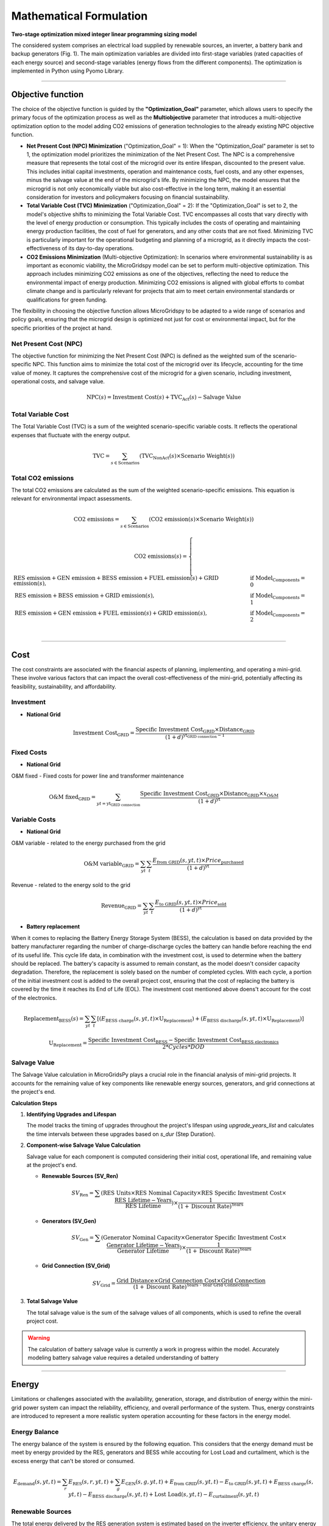 #######################################
Mathematical Formulation
#######################################
.. role:: raw-html(raw)
    :format: html


**Two-stage optimization mixed integer linear programming sizing model**

The considered system comprises an electrical load supplied by renewable sources, an inverter, a battery bank and backup generators (Fig. 1). The main optimization variables are divided into first-stage variables (rated capacities of each energy source) and second-stage variables (energy flows from the different components). The optimization is implemented in Python using Pyomo Library. 

.. image:: https://github.com/AleOnori98/MicroGridsPy_Doc/blob/main/docs/source/Images/Minigrid%20components.jpg?raw=true
   :width: 500
   :align: center


----------------------------------------------------------------------------------------------------


Objective function
=======================
 
The choice of the objective function is guided by the **"Optimization_Goal"** parameter, which allows users to specify the primary focus of the optimization process as well as the **Multiobjective** parameter that introduces a multi-objective optimization option to the model adding CO2 emissions of generation technologies to the already existing NPC objective function.

* **Net Present Cost (NPC) Minimization** ("Optimization_Goal" = 1): When the "Optimization_Goal" parameter is set to 1, the optimization model prioritizes 
  the minimization of the Net Present Cost. The NPC is a comprehensive measure that represents the total cost of the microgrid over its entire lifespan, 
  discounted to the present value. This includes initial capital investments, operation and maintenance costs, fuel costs, and any other expenses, minus 
  the salvage value at the end of the microgrid's life. By minimizing the NPC, the model ensures that the microgrid is not only economically viable but 
  also cost-effective in the long term, making it an essential consideration for investors and policymakers focusing on financial sustainability.

* **Total Variable Cost (TVC) Minimization** ("Optimization_Goal" = 2): If the "Optimization_Goal" is set to 2, the model's objective shifts to minimizing 
  the Total Variable Cost. TVC encompasses all costs that vary directly with the level of energy production or consumption. This typically includes the 
  costs of operating and maintaining energy production facilities, the cost of fuel for generators, and any other costs that are not fixed. Minimizing TVC 
  is particularly important for the operational budgeting and planning of a microgrid, as it directly impacts the cost-effectiveness of its day-to-day 
  operations.

* **CO2 Emissions Minimization** (Multi-objective Optimization): In scenarios where environmental sustainability is as important as economic viability, the 
  MicroGridspy model can be set to perform multi-objective optimization. This approach includes minimizing CO2 emissions as one of the objectives, 
  reflecting the need to reduce the environmental impact of energy production. Minimizing CO2 emissions is aligned with global efforts to combat climate 
  change and is particularly relevant for projects that aim to meet certain environmental standards or qualifications for green funding.

The flexibility in choosing the objective function allows MicroGridspy to be adapted to a wide range of scenarios and policy goals, ensuring that the microgrid design is optimized not just for cost or environmental impact, but for the specific priorities of the project at hand.

Net Present Cost (NPC)
------------------------

The objective function for minimizing the Net Present Cost (NPC) is defined as the weighted sum of the scenario-specific NPC. This function aims to minimize the total cost of the microgrid over its lifecycle, accounting for the time value of money. It captures the comprehensive cost of the microgrid for a given scenario, including investment, operational costs, and salvage value.

.. raw:: html

    <style>
    .equation-container {
        overflow-x: auto;
        width: 100%;
        display: block;
    }
    .scrollable-equation {
        white-space: nowrap;
        overflow-x: scroll;
        display: block;
    }
    </style>
    <div class="equation-container">
    <div class="scrollable-equation">

.. math::

    \text{NPC}(s) = \text{Investment Cost}(s) + \text{TVC}_{\text{Act}}(s) - \text{Salvage Value}


.. raw:: html

    </div>
    </div>

Total Variable Cost
----------------------

The Total Variable Cost (TVC) is a sum of the weighted scenario-specific variable costs. It reflects the operational expenses that fluctuate with the energy output.

.. raw:: html

    <style>
    .equation-container {
        overflow-x: auto;
        width: 100%;
        display: block;
    }
    .scrollable-equation {
        white-space: nowrap;
        overflow-x: scroll;
        display: block;
    }
    </style>
    <div class="equation-container">
    <div class="scrollable-equation">

.. math::

    \text{TVC} = \sum_{s \in \text{Scenarios}} (\text{TVC}_{\text{NonAct}}(s) \times \text{Scenario Weight}(s))

.. raw:: html

    </div>
    </div>

Total CO2 emissions
--------------------

The total CO2 emissions are calculated as the sum of the weighted scenario-specific emissions. This equation is relevant for environmental impact assessments.

.. raw:: html

    <style>
    .equation-container {
        overflow-x: auto;
        width: 100%;
        display: block;
    }
    .scrollable-equation {
        white-space: nowrap;
        overflow-x: scroll;
        display: block;
    }
    </style>
    <div class="equation-container">
    <div class="scrollable-equation">

.. math::

    \text{CO2 emissions} = \sum_{s \in \text{Scenarios}} (\text{CO2 emission}(s) \times \text{Scenario Weight}(s))

.. math::

    \text{CO2 emissions}(s) = 
    \begin{cases}
    \text{RES emission} + \text{GEN emission} + \text{BESS emission} + \text{FUEL emission}(s) + \text{GRID emission}(s), & \text{if Model_Components} = 0 \\
    \text{RES emission} + \text{BESS emission} + \text{GRID emission}(s), & \text{if Model_Components} = 1 \\
    \text{RES emission} + \text{GEN emission} + \text{FUEL emission}(s) + \text{GRID emission}(s), & \text{if Model_Components} = 2 \\
    \end{cases}

.. raw:: html

    </div>
    </div>


----------------------------------------------------------------------------------------------------------------

Cost
======

The cost constraints are associated with the financial aspects of planning, implementing, and operating a mini-grid. These involve various factors that can impact the overall cost-effectiveness of the mini-grid, potentially affecting its feasibility, sustainability, and affordability. 

Investment
--------------------

- **National Grid**

.. raw:: html

.. math::

   \text{Investment Cost}_{\text{GRID}} = \frac {\text{Specific Investment Cost}_{\text{GRID}} \times \text{Distance}_{\text{GRID}}}
    {(1+d)^{\text{yt}_{\text{GRID connection}}-1}}

.. raw:: html



Fixed Costs
--------------------

- **National Grid**
O&M fixed - Fixed costs for power line and transformer maintenance

.. raw:: html

.. math::

   \text{O&M fixed}_{\text{GRID}} = \sum_{yt = {\text{yt}_{\text{GRID connection}}}} \frac {\text{Specific Investment Cost}_{\text{GRID}} \times 
   \text{Distance}_{\text{GRID}} \times x_{\text{O&M}}}{(1+d)^{\text{yt}}}

.. raw:: html


Variable Costs 
--------------------

- **National Grid**
O&M variable - related to the energy purchased from the grid

.. raw:: html

.. math::

   \text{O&M variable}_{\text{GRID}} = \sum_{yt}\sum_{t} \frac {E_{\text{from GRID}}(s,yt,t) \times Price_{\text{purchased}}}{(1+d)^{\text{yt}}}

.. raw:: html

Revenue - related to the energy sold to the grid

.. raw:: html

.. math::

   \text{Revenue}_{\text{GRID}} = \sum_{yt}\sum_{t} \frac {E_{\text{to GRID}}(s,yt,t) \times Price_{\text{sold}}}{(1+d)^{\text{yt}}}

.. raw:: html



- **Battery replacement**
When it comes to replacing the Battery Energy Storage System (BESS), the calculation is based on data provided by the battery manufacturer regarding the number of charge-discharge cycles the battery can handle before reaching the end of its useful life. This cycle life data, in combination with the investment cost, is used to determine when the battery should be replaced. The battery's capacity is assumed to remain constant, as the model doesn't consider capacity degradation. Therefore, the replacement is solely based on the number of completed cycles. With each cycle, a portion of the initial investment cost is added to the overall project cost, ensuring that the cost of replacing the battery is covered by the time it reaches its End of Life (EOL). The investment cost mentioned above doens't account for the cost of the electronics.

.. raw:: html

  <style>
    .equation-container {
        overflow-x: auto;
        width: 100%;
        display: block;
    }
    .scrollable-equation {
        white-space: nowrap;
        overflow-x: scroll;
        display: block;
    }
    </style>
    <div class="equation-container">
    <div class="scrollable-equation">

.. math::

    \text{Replacement}_{\text{BESS}}(s) = \sum_{yt} \sum_{t} [(E_{\text{BESS charge}}(s,yt,t) \times \text{U}_{\text{Replacement}}) +
    (E_{\text{BESS discharge}}(s,yt,t) \times \text{U}_{\text{Replacement}})]

.. math::

     \text{U}_{\text{Replacement}} = \frac{\text{Specific Investment Cost}_{\text{BESS}} - \text{Specific Investment Cost}_{\text{BESS electronics}}}
        {2*Cycles*DOD} 

.. raw:: html

    </div>
    </div>


Salvage Value
--------------------

The Salvage Value calculation in MicroGridsPy plays a crucial role in the financial analysis of mini-grid projects. It accounts for the remaining value of key components like renewable energy sources, generators, and grid connections at the project's end.

**Calculation Steps**

1. **Identifying Upgrades and Lifespan**

   The model tracks the timing of upgrades throughout the project's lifespan using `upgrade_years_list` and calculates the time intervals between these upgrades based on `s_dur` (Step Duration).

2. **Component-wise Salvage Value Calculation**

   Salvage value for each component is computed considering their initial cost, operational life, and remaining value at the project's end.

   - **Renewable Sources (SV_Ren)**

     .. raw:: html

        <div class="equation-container">
        <div class="scrollable-equation">

     .. math::
        SV_{\text{Ren}} = \sum (\text{RES Units} \times \text{RES Nominal Capacity} \times \text{RES Specific Investment Cost} \times \frac{\text{RES Lifetime} - \text{Years}}{\text{RES Lifetime}}) \times \frac{1}{(1 + \text{Discount Rate})^{\text{Years}}}

     .. raw:: html

        </div>
        </div>

   - **Generators (SV_Gen)**

     .. raw:: html

        <div class="equation-container">
        <div class="scrollable-equation">

     .. math::
        SV_{\text{Gen}} = \sum (\text{Generator Nominal Capacity} \times \text{Generator Specific Investment Cost} \times \frac{\text{Generator Lifetime} - \text{Years}}{\text{Generator Lifetime}}) \times \frac{1}{(1 + \text{Discount Rate})^{\text{Years}}}

     .. raw:: html

        </div>
        </div>

   - **Grid Connection (SV_Grid)**

     .. math::
        SV_{\text{Grid}} = \frac{\text{Grid Distance} \times \text{Grid Connection Cost} \times \text{Grid Connection}}{(1 + \text{Discount Rate})^{\text{Years - Year Grid Connection}}}


3. **Total Salvage Value**

   The total salvage value is the sum of the salvage values of all components, which is used to refine the overall project cost.

.. warning::
   The calculation of battery salvage value is currently a work in progress within the model. Accurately modeling battery salvage value requires a detailed understanding of battery


-----------------------------------------------------------------------------------------------------------------

Energy
========

Limitations or challenges associated with the availability, generation, storage, and distribution of energy within the mini-grid power system can impact the reliability, efficiency, and overall performance of the system. Thus, energy constraints are introduced to represent a more realistic system operation accounting for these factors in the energy model. 


Energy Balance
--------------------

The energy balance of the system is ensured by the following equation. This considers that the energy demand must be meet by energy provided by the RES, generators and BESS while accouting for Lost Load and curtailment, which is the excess energy that can't be stored or consumed.

.. raw:: html

    <style>
    .equation-container {
        overflow-x: auto;
        width: 100%;
        display: block;
    }
    .scrollable-equation {
        white-space: nowrap;
        overflow-x: scroll;
        display: block;
    }
    </style>
    <div class="equation-container">
    <div class="scrollable-equation">

.. math::

    E_{\text{demand}}(s,yt,t) = 
    \sum_{r} E_{\text{RES}}(s,r,yt,t) + 
    \sum_{g} E_{\text{GEN}}(s,g,yt,t) + E_{\text{from GRID}}(s,yt,t) -
    E_{\text{to GRID}}(s,yt,t) + E_{\text{BESS charge}}(s,yt,t) - 
    E_{\text{BESS discharge}}(s,yt,t) +
    \text{Lost Load}(s,yt,t) - E_{\text{curtailment}}(s,yt,t)

.. raw:: html

    </div>
    </div>


Renewable Sources
--------------------

The total energy delivered by the RES generation system is estimated based on the inverter efficiency, the unitary energy production and the total installed units for each RES technology.

.. raw:: html

.. math::

    E_{\text{RES}}(s,yt,r,t) = E_{\text{unit_RES}}(s,r,t) \times \eta_{\text{inverter}}(r) \times Units_{\text{RES}}(ut,r)

.. raw:: html


Renewable penetration ({I\_{RES}}) refers to the extent to which renewable energy sources contribute to the overall energy mix. The related constrainted allows to impose a minimum percentage of energy to be produced by non-dispatchable energy sources. 

.. raw:: html

    <style>
    .equation-container {
        overflow-x: auto;
        width: 100%;
        display: block;
    }
    .scrollable-equation {
        white-space: nowrap;
        overflow-x: scroll;
        display: block;
    }
    </style>
    <div class="equation-container">
    <div class="scrollable-equation">

.. math::

   \sum_{s}(\sum_{r}\sum_{yt}\sum_{t}  E_{\text{RES}}(s,yt,r,t) \times Scenario_Weight(s)) \times (1-I_{\text{RES}}) \geq 
   \sum_{s}(\sum_{g}\sum_{yt}\sum_{t}  E_{\text{generator}}(s,yt,g,t) \times Scenario_Weight(s)) \times I_{\text{RES}}
.. raw:: html

    </div>
    </div>

Battery Bank
-----------------------

The operation of the BESS is modelled with simple and straightforward model with low complexity. This model relies on both analytical and empirical approaches to estimate the State of Charge (SOC) of the battery based on how energy flows in and out. Importantly, this battery model doesn't account for the battery's degradation over time.

.. raw:: html

.. math::

    SOC(s,yt,t) = 
    SOC(s,yt,t-1) + 
    E_{\text{BESS charge}}(s,yt,t) \times \eta_{\text{BESS charge}} -
    \frac{E_{\text{BESS discharge}}(s,yt,t)}{\eta_{\text{BESS discharge}}}

.. raw:: html

The operational SOC range is constrainted in the model for a better and more realistic BESS operation. The SOC can vary between a maximum value when the battery is fully charged and a minimum value when the battery discharges its share of usable capacity (DOD). Therefore, the SOC can vary between 100% and (1-DOD)%.


.. raw:: html

.. math::

    Units_{\text{BESS}}(ut) \times C_{\text{BESS}} \times (1 - DOD) \leq SOC(s,yt,t) \leq Units_{\text{BESS}}(ut) \times C_{\text{BESS}}

.. raw:: html


The maximum BESS power when charging or discharging is also constrainted into the model assuming a maximum time for charging or discharging the BESS constinuously. While the maximum energy exchange is directly related to the maximum power value.


.. raw:: html

.. math::

    P_{\text{BESS}}(ut) = \frac{Units_{\text{BESS}}(ut) \times C_{\text{BESS}}}{time_{\text{max}}}

.. math::

    E_{\text{BESS}}(s,yt,t) \leq P_{\text{BESS}}(ut) \times \Delta t

.. raw:: html


battery min capacity (add)


.. raw:: html

.. math::

    Units_{\text{BESS}}(ut) \times C_{\text{BESS}} \geq min_cap

.. raw:: html


Diesel Generator
--------------------

In MicroGridsPy, the diesel generator is modeled with a straightforward approach, allowing for operational flexibility within its capacity limits. The generator can function across a range of outputs, from 0 to 100% of its capacity, adapting to the varying energy demands of the mini-grid system. This flexibility is crucial for ensuring the reliability of power supply, especially in scenarios where renewable energy sources are intermittent or insufficient.

**Operational Constraints**

The operational constraints of the diesel generator are formulated to ensure that its energy production at any given time does not exceed its nominal capacity and to meet the energy demands efficiently.

1. **Maximum Generator Energy Constraint:**

   The energy production of the generator at any given time is limited by its nominal capacity. This constraint is crucial for preventing the generator from operating beyond its designed capacity, thereby ensuring safety and longevity.

   .. math::
      E_{\text{GEN}}(s,yt,g,t) \leq C_{\text{GEN}}(g) \times \text{Units}_{\text{GEN}}(ut,g) \times \Delta t

2. **Demand Fulfillment Constraint:**

   The generator’s output is also constrained to be less than or equal to the energy demand at each time step, ensuring that it only produces the necessary amount of energy required by the system.

   .. math::
      E_{\text{GEN}}(s,yt,g,t) \leq \text{Energy Demand}_{s,yt,t} \times \Delta t

3. **Minimum Step Capacity Constraint:**

   For successive investment steps, the model ensures that the nominal capacity of the generator does not decrease. This constraint maintains or increases the generator's capacity over time, supporting the system's scalability.

   .. math::
      \text{if } ut > 1: C_{\text{GEN}}(ut,g) \geq C_{\text{GEN}}(ut-1,g)
   
   .. math::
      \text{if } ut = 1: C_{\text{GEN}}(ut,g) = C_{\text{GEN}}(ut,g)

.. note::
    The model provides the option to activate an advanced feature for simulating the efficiency of the generator at partial loads. This feature, which is explained in detail in the :ref:`advanced` section of the documentation, allows for a more accurate representation of the generator's performance under varying load conditions.


Lost Load
--------------------

The fraction of lost load should be equal or less than the input value parameter in the model.

.. raw:: html

.. math::

    \text{Lost_Load_Fraction} \geq \frac{\sum_{t} Lost Load (s,yt,t)}{\sum_{t} E_{\text{demand}}(s,yt,t)}

.. raw:: html

Emissions
===================

Calculation of CO2 emissions related to each component of the system.

RES
--------------------

Related to the installed capacity for RES generation system.

.. raw:: html

    <style>
    .equation-container {
        overflow-x: auto;
        width: 100%;
        display: block;
    }
    .scrollable-equation {
        white-space: nowrap;
        overflow-x: scroll;
        display: block;
    }
    </style>
    <div class="equation-container">
    <div class="scrollable-equation">

.. math::

   \text{RES emission} = \sum_{r}(\text{CO2 emission}_{\text{RES}}(r) \times \text{Units}_{\text{RES}}(1,r) \times \text{C}_{\text{RES}}(r)) +
    \sum_{r}\sum_{ut}(\text{CO2 emission}_{\text{RES}}(r) \times (\text{Units}_{\text{RES}}(ut,r) - \text{Units}_{\text{RES}}(ut-1,r)) 
    \times \text{C}_{\text{RES}}(r)) 

.. raw:: html

    </div>
    </div>

Battery Bank
--------------------

.. raw:: html

    <style>
    .equation-container {
        overflow-x: auto;
        width: 100%;
        display: block;
    }
    .scrollable-equation {
        white-space: nowrap;
        overflow-x: scroll;
        display: block;
    }
    </style>
    <div class="equation-container">
    <div class="scrollable-equation">

.. math::

   \text{BESS emission} = (\text{CO2 emission}_{\text{BESS}} \times \text{Units}_{\text{BESS}}(1) \times \text{C}_{\text{BESS}}) +
    \sum_{ut}(\text{CO2 emission}_{\text{BESS}} \times (\text{Units}_{\text{BESS}}(ut) - \text{Units}_{\text{BESS}}(ut-1)) 
    \times \text{C}_{\text{BESS}}) 

.. raw:: html

    </div>
    </div>


Diesel Generator
--------------------


.. raw:: html

    <style>
    .equation-container {
        overflow-x: auto;
        width: 100%;
        display: block;
    }
    .scrollable-equation {
        white-space: nowrap;
        overflow-x: scroll;
        display: block;
    }
    </style>
    <div class="equation-container">
    <div class="scrollable-equation">

.. math::

   \text{GEN emission} = \sum_{g}(\text{CO2 emission}_{\text{GEN}}(g) \times \text{Units}_{\text{GEN}}(1,g) \times \text{C}_{\text{GEN}}(g)) +
    \sum_{g}\sum_{ut}(\text{CO2 emission}_{\text{GEN}}(g) \times (\text{Units}_{\text{GEN}}(ut,g) - \text{Units}_{\text{GEN}}(ut-1,g)) 
    \times \text{C}_{\text{GEN}}(g)) 

.. raw:: html

    </div>
    </div>


- **Fuel**

Emissions associated to consumption of fuel for the back-up generator at each model time step.


.. raw:: html

.. math::

   \text{FUEL emission}(s,yt,g,t) = \frac{\text{E}_{\text{GEN}}(s,yt,g,t)}{\text{LHV}_{\text{FUEL}}(g) \times \eta_{\text{GEN}(g)}}
    \times \text{CO2 emission}_{\text{FUEL}}(g)

.. raw:: html

National Grid
--------------------

Emissions associated to consumption of electricity from the national grid at each model time step.

.. raw:: html

.. math::

   \text{GRID emission}(s,yt,t) = \text{E}_{\text{from GRID}}(s,yt,t) \times \text{CO2 emission}_{\text{GRID}}

.. raw:: html


